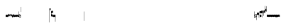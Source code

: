 SplineFontDB: 1.0
FontName: Gregorio
FullName: Gregorio
FamilyName: Gregorio
Weight: Medium
Copyright: Created by Elie Roux in 2007, with FontForge 1.0 (http://fontforge.sf.net).\n\nThis font is under GPL licence.
Comments: 2007-4-12: Created.
Version: 001.000
ItalicAngle: 0
UnderlinePosition: -204
UnderlineWidth: 102
Ascent: 1638
Descent: 410
NeedsXUIDChange: 1
XUID: [1021 341 828717519 6438186]
OS2Version: 0
OS2_WeightWidthSlopeOnly: 0
OS2_UseTypoMetrics: 1
CreationTime: 1176402534
ModificationTime: 1180855148
OS2TypoAscent: 0
OS2TypoAOffset: 1
OS2TypoDescent: 0
OS2TypoDOffset: 1
OS2TypoLinegap: 0
OS2WinAscent: 0
OS2WinAOffset: 1
OS2WinDescent: 0
OS2WinDOffset: 1
HheadAscent: 0
HheadAOffset: 1
HheadDescent: 0
HheadDOffset: 1
OS2Vendor: 'PfEd'
ScriptLang: 1
 1 latn 1 dflt 
Encoding: Custom
UnicodeInterp: none
NameList: Adobe Glyph List
DisplaySize: -96
AntiAlias: 1
FitToEm: 1
WinInfo: 24 12 7
TeXData: 1 0 0 346030 173015 115343 0 -1048576 115343 783286 444596 497025 792723 393216 433062 380633 303038 157286 324010 404750 52429 2506097 1059062 262144
BeginChars: 256 39
StartChar: L
Encoding: 76 76 0
Width: 152
Flags: HW
TeX: 0 0 0 0
HStem: -409 15 -94 15 221 15 536 15
Fore
152.337 553.333 m 1
 152.337 586.678 122.5 613.998 75 612.998 c 1
 49 612.998 17 597.998 17 572.998 c 1
 17 510.498 124.5 530.998 120 561.998 c 1
 152.5 495.998 46 458 0 418.998 c 1
 67 439 152.337 497.678 152.337 553.333 c 1
EndSplineSet
EndChar
StartChar: semicolon
Encoding: 59 59 1
Width: 2048
Flags: HMW
TeX: 0 0 0 0
HStem: -409 15 -94 15 221 15 536 15
EndChar
StartChar: B
Encoding: 66 66 2
Width: 164
Flags: HW
TeX: 0 0 0 0
HStem: -409 15 -94 15 221 15 536 15
Fore
81 166 m 24
 48.7998 166 20 161 0 150 c 4
 0 150 0 32 0 -10 c 1
 15 0.65625 47 9 82 9 c 0
 118 9 149 0.958008 164 -10 c 0
 164 -10 164 87.5996 164 150 c 17
 144 158 113.966 166 81 166 c 24
EndSplineSet
EndChar
StartChar: C
Encoding: 67 67 3
Width: 164
Flags: HW
TeX: 0 0 0 0
HStem: -409 15 -94 15 221 15 536 15
Fore
77.5 225.5 m 5
 90.3333 211.667 148 139.5 164 120.5 c 5
 140 84.6667 110.5 38.5 89 0 c 5
 64.333 16.667 11 82.333 0 113.5 c 5
 6.66699 137.333 62.873 211.167 77.5 225.5 c 5
EndSplineSet
EndChar
StartChar: D
Encoding: 68 68 4
Width: 164
Flags: HW
TeX: 0 0 0 0
HStem: -409 15 -94 15 221 15 536 15
Fore
58.5 219.5 m 1
 110.666 179.333 152.283 137.33 164 117.996 c 1
 154.5 68.9961 111 25.666 96.0059 8.66992 c 1
 92.5059 4.66992 73 -11.5 84 12 c 1
 90.6667 33.3333 77.334 46.002 67.333 57.334 c 0
 55.8369 70.3594 26.666 96.6689 0 112.667 c 1
 5.66699 124.501 51.333 202.333 58.5 219.5 c 1
EndSplineSet
EndChar
StartChar: E
Encoding: 69 69 5
Width: 164
Flags: HW
TeX: 0 0 0 0
HStem: -409 15 -94 15 221 15 536 15
Fore
0.155273 154.667 m 1
 0.00488281 -7.98828 l 1
 2 -22.6667 2.66667 -52.6667 22.0029 -56.001 c 1
 52.6667 -47.3333 39.6709 12.332 57 24 c 1
 73.6709 10.666 58.6667 -30 86.0068 -34.001 c 1
 114 -30 100.995 32.9961 117.003 40.999 c 1
 134.667 34 120.332 -1.00781 144.336 -5.66699 c 1
 165.667 -1 164 17.6667 164.004 35.333 c 1
 164.156 160.669 l 1
 160.667 156.667 157.333 152 146.667 148 c 1
 129.656 153 136.667 204 117.161 203.669 c 1
 98 204 101.333 122.667 87.1562 114.5 c 1
 75.3333 120 78 183.333 57.165 183.335 c 1
 34.6667 183.333 36.6667 100 22.1562 90.5 c 1
 10.6667 100 15.8232 146.667 0.155273 154.667 c 1
EndSplineSet
EndChar
StartChar: F
Encoding: 70 70 6
Width: 164
Flags: HW
TeX: 0 0 0 0
HStem: -409 15 -94 15 221 15 536 15
Fore
0 191 m 17
 5.59004 172.99 2.76983 161.341 4.5 146.25 c 1
 13.1685 126.102 29 126 45.5 128.75 c 1
 65.0611 133.274 80.75 159.75 112.25 160 c 1
 133.353 159.548 152 144 164 129.75 c 9
 163.915 -44.4199 l 17
 159.59 -31.7529 161.219 -18.3369 158.665 -5.66992 c 1
 152.665 7.08008 134.579 21.5244 111.665 23.3301 c 1
 79.2109 21.2725 74.165 -3.66992 45.915 -9.16992 c 1
 23.915 -12.9199 -3.30859 2.11035 0.165039 19.3301 c 9
 0 191 l 17
EndSplineSet
EndChar
StartChar: G
Encoding: 71 71 7
Width: 164
Flags: HW
TeX: 0 0 0 0
HStem: -409 15 -94 15 221 15 536 15
Fore
164 191 m 17
 158.41 172.99 161.23 161.341 159.5 146.25 c 1
 150.831 126.103 135 126 118.5 128.75 c 1
 98.9385 133.274 83.25 159.75 51.75 160 c 1
 30.6465 159.548 12 144 0 129.75 c 9
 0.000976562 -41.5771 l 17
 4.32617 -28.9102 2.69727 -15.4941 5.25098 -2.82715 c 1
 11.251 9.92285 29.3369 24.3672 52.251 26.1729 c 1
 84.7041 24.1152 89.751 -0.827148 118.001 -6.32715 c 1
 140.001 -10.0771 167.225 4.95312 163.751 22.1729 c 9
 164 191 l 17
EndSplineSet
EndChar
StartChar: H
Encoding: 72 72 8
Width: 164
Flags: HW
TeX: 0 0 0 0
HStem: -409 15 -94 15 221 15 536 15
Fore
0 371 m 9
 0 1 l 17
 33 -39 101 -55 164 -63 c 9
 164 109.667 l 17
 164 130.333 108.253 173.332 32 169 c 9
 31.5 94 l 17
 87.9014 93.7178 108.845 73.7666 129 54 c 1
 143.333 26.6667 142 20 142.5 -6 c 5
 85.5 0 46.7373 15.5322 22 52 c 9
 22.5 389.5 l 17
 15 389.5 10.5 385.5 0 371 c 9
EndSplineSet
EndChar
StartChar: I
Encoding: 73 73 9
Width: 2048
Flags: W
TeX: 0 0 0 0
HStem: -409 15 -94 15 221 15 536 15
EndChar
StartChar: J
Encoding: 74 74 10
Width: 2048
Flags: W
TeX: 0 0 0 0
HStem: -409 15 -94 15 221 15 536 15
EndChar
StartChar: K
Encoding: 75 75 11
Width: 19
Flags: HW
TeX: 0 0 0 0
HStem: -409 15 -94 15 221 15 536 15
Fore
0 550.999 m 25
 19 551 l 25
 18.9912 -408.997 l 25
 -0.00292969 -409.002 l 25
 0 550.999 l 25
EndSplineSet
EndChar
StartChar: M
Encoding: 77 77 12
Width: 140
Flags: HW
TeX: 0 0 0 0
HStem: -409 15 -94 15 221 15 536 15
Fore
0 380.5 m 9
 0 74.5 l 17
 0 51.167 25 12.5 63.333 10.6699 c 0
 105.336 8.66463 140 19.667 140 27.9941 c 9
 140 27.9941 141.667 167.667 138.334 173 c 1
 98.334 163.657 63.374 168.845 55.667 170.665 c 0
 22.499 178.502 22 224.161 22 224.161 c 10
 22 236.667 l 18
 23 236.667 18.8457 279.427 55.333 289.834 c 0
 62.333 291.831 99.334 294.679 138.334 286.333 c 1
 141.667 296.667 140 378.667 140 424.5 c 1
 131.333 431.333 101.415 447.478 60 440 c 0
 24 433.5 0 400.667 0 380.5 c 9
EndSplineSet
EndChar
StartChar: N
Encoding: 78 78 13
Width: 164
Flags: HW
TeX: 0 0 0 0
HStem: -409 15 -94 15 221 15 536 15
Fore
141.996 -26.668 m 1
 142 -4 112.667 8.66699 82.001 9.33301 c 1
 47.001 9.33301 15 0.65625 0 -10 c 1
 0 32 0 150 0 150 c 0
 20 161 49.417 166 82 166 c 24
 114.583 166 144 158 164 150 c 9
 164 87.5996 164 -10 164 -10 c 0
 164 -17.333 164 -342.334 164 -345.668 c 1
 145.333 -345.667 141.996 -337.293 141.996 -337.293 c 25
 141.996 -26.668 l 1
EndSplineSet
EndChar
StartChar: O
Encoding: 79 79 14
Width: 2048
Flags: W
TeX: 0 0 0 0
HStem: -409 15 -94 15 221 15 536 15
EndChar
StartChar: I
Encoding: 80 73 15
AltUni: 80
Width: 19
Flags: HW
TeX: 0 0 0 0
HStem: -409 15 -94 15 221 15 536 15
Fore
0 359.128 m 9
 0.00292969 719.984 l 25
 18.999 720.021 l 25
 19 352.431 l 17
 6.04348 352.565 2.43478 355.609 0 359.128 c 9
EndSplineSet
EndChar
StartChar: Q
Encoding: 81 81 16
Width: 19
Flags: HW
TeX: 0 0 0 0
Fore
0 -296.375 m 9
 0 383.125 l 17
 3.87305 385.802 10.75 386.375 19 386.5 c 9
 19 -293.375 l 17
 14.875 -293.5 5 -293.375 0 -296.375 c 9
EndSplineSet
EndChar
StartChar: R
Encoding: 82 82 17
Width: 2048
Flags: W
TeX: 0 0 0 0
HStem: -409 15 -94 15 221 15 536 15
EndChar
StartChar: S
Encoding: 83 83 18
Width: 2048
Flags: W
TeX: 0 0 0 0
HStem: -409 15 -94 15 221 15 536 15
EndChar
StartChar: T
Encoding: 84 84 19
Width: 2048
Flags: W
TeX: 0 0 0 0
HStem: -409 15 -94 15 221 15 536 15
EndChar
StartChar: U
Encoding: 85 85 20
Width: 2048
Flags: W
TeX: 0 0 0 0
HStem: -409 15 -94 15 221 15 536 15
EndChar
StartChar: V
Encoding: 86 86 21
Width: 2048
Flags: W
TeX: 0 0 0 0
HStem: -409 15 -94 15 221 15 536 15
EndChar
StartChar: X
Encoding: 88 88 22
Width: 201
Flags: HW
TeX: 0 0 0 0
HStem: -409 15 -94 15 221 15 536 15
Fore
0 382 m 9
 0 -53 l 17
 51 -47 116 -45 170 0 c 1
 170 13 169 19 169 59 c 1
 111 12 70 12 22 5 c 9
 22 79 l 17
 68 113 106.103 115.761 179 126 c 9
 179 -244 l 17
 186.675 -242.17 195.761 -243.79 201 -236 c 9
 201 185 l 17
 117 177 81 177 22 140 c 9
 22 393 l 17
 14.6667 390.185 7.33334 390.885 0 382 c 9
EndSplineSet
EndChar
StartChar: W
Encoding: 87 87 23
Width: 2048
Flags: W
TeX: 0 0 0 0
HStem: -409 15 -94 15 221 15 536 15
EndChar
StartChar: Y
Encoding: 89 89 24
Width: 327
Flags: HW
TeX: 0 0 0 0
HStem: -409 15 -94 15 221 15 536 15
Fore
141.995 131.999 m 1
 141.999 154.667 126.666 168.334 96 169 c 1
 61 169 15 163.5 0 153 c 1
 0 310 l 1
 21 322 63.6963 327.267 105 325 c 24
 129.804 323.639 147.499 320.499 163.999 300.999 c 9
 163.999 238.599 163.999 140.999 163.999 140.999 c 0
 163.999 133.666 164 -54.666 164 -58 c 1
 145.333 -57.999 141.995 -53.626 141.995 -53.626 c 25
 141.995 131.999 l 1
185.833 390.335 m 9
 185.833 53.835 l 17
 185.833 30.502 213.833 7.54883 249.166 6.50488 c 0
 274.122 5.7666 325.833 15.502 325.833 23.8291 c 9
 325.833 23.8291 327.5 163.502 324.167 168.835 c 1
 284.167 159.492 249.207 164.68 241.5 166.5 c 0
 208.332 174.337 207.833 219.996 207.833 219.996 c 10
 207.833 232.502 l 18
 208.833 232.502 204.679 275.262 241.166 285.669 c 0
 248.166 287.666 285.167 290.514 324.167 282.168 c 1
 327.5 292.502 325.833 374.502 325.833 420.335 c 1
 317.166 427.168 287.833 438.502 245.833 435.835 c 0
 220.551 434.229 185.833 410.502 185.833 390.335 c 9
EndSplineSet
EndChar
StartChar: Z
Encoding: 90 90 25
Width: 85
Flags: HW
TeX: 0 0 0 0
HStem: -409 15 -94 15 221 15 536 15
Fore
63 -27 m 5
 63 311.5 l 1
 59 322 25 291 3 281 c 1
 0 291 0.279297 431 0 441 c 1
 -0.329055 459.575 78 504 85 487.5 c 1
 85 -15 l 2
 85 -20 63 -27 63 -27 c 5
EndSplineSet
EndChar
StartChar: backslash
Encoding: 92 92 26
Width: 85
Flags: HW
TeX: 0 0 0 0
HStem: 854.5 15 539.5 15 224.5 15 -90.5 15
Fore
63 799.5 m 5
 63 461 l 5
 59 450.5 25 481.5 3 491.5 c 5
 0 481.5 0.279297 341.5 0 331.5 c 5
 -0.329102 312.925 78 268.5 85 285 c 5
 85 787.5 l 6
 85 792.5 63 799.5 63 799.5 c 5
EndSplineSet
EndChar
StartChar: bracketleft
Encoding: 91 91 27
Width: 85
Flags: HW
TeX: 0 0 0 0
HStem: -409 15 -94 15 221 15 536 15
Fore
63 82 m 5
 63 305.5 l 5
 59 316 25 285 3 275 c 5
 0 285 0.279297 425 0 435 c 5
 -0.329102 453.575 78 498 85 481.5 c 5
 85 94 l 6
 84.9746 85.0146 63 82 63 82 c 5
EndSplineSet
EndChar
StartChar: bracketright
Encoding: 93 93 28
Width: 85
Flags: HW
TeX: 0 0 0 0
HStem: 957.5 15 642.5 15 327.5 15 12.5 15
Fore
63 781.5 m 5
 63 558 l 5
 59 547.5 25 578.5 3 588.5 c 5
 0 578.5 0.279297 438.5 0 428.5 c 5
 -0.329102 409.925 78 365.5 85 382 c 5
 85 769.5 l 6
 84.9746 778.485 63 781.5 63 781.5 c 5
EndSplineSet
EndChar
StartChar: base2
Encoding: 94 94 29
Width: 164
Flags: HW
TeX: 0 0 0 0
HStem: -409 15 -94 15 221 15 536 15
Fore
164 -12.002 m 0
 164 -9.25781 164 -1.25 164 3 c 0
 164 3 164 90.2295 164 145.999 c 17
 144 153.999 114.583 161.999 82 161.999 c 24
 49.417 161.999 20 156.999 0 145.999 c 4
 0 145.999 0 32 0 -10 c 1
 15 0.65625 47 9 82 9 c 1
 113.644 8.95172 143.333 -2.66667 141.999 -12.002 c 1
EndSplineSet
EndChar
StartChar: base7
Encoding: 95 95 30
Width: 164
Flags: HW
TeX: 0 0 0 0
HStem: -409 15 -94 15 221 15 536 15
Fore
0 153.998 m 5
 0 145.998 l 5
 0 145.998 0 31.998 0 -10.002 c 1
 15 0.654297 47 8.99805 82 8.99805 c 0
 118 8.99805 149 0.956055 164 -10.002 c 0
 164 -10.002 164 85.1582 164 145.998 c 21
 144 153.998 114.583 161.998 82 161.998 c 20
 56.7949 161.998 40.5225 160.445 22 153.998 c 4
EndSplineSet
EndChar
StartChar: base4
Encoding: 96 96 31
Width: 164
Flags: HW
TeX: 0 0 0 0
HStem: -409 15 -94 15 221 15 536 15
Fore
0 -12.002 m 0
 0 -9.25781 0 -1.25 0 3 c 0
 0 3 0 90.2305 0 146 c 21
 20 154 49.417 162 82 162 c 28
 114.583 162 144 157 164 146 c 4
 164 146 164 32 164 -10 c 1
 149 0.65625 117 9 82 9 c 1
 50.3564 8.95215 20.667 -2.66699 22.001 -12.002 c 1
EndSplineSet
EndChar
StartChar: base5
Encoding: 97 97 32
Width: 164
Flags: HW
TeX: 0 0 0 0
HStem: -409 15 -94 15 221 15 536 15
Fore
164 153.998 m 5
 164 145.998 l 5
 164 145.998 164 31.998 164 -10.002 c 1
 149 0.654297 117 8.99805 82 8.99805 c 0
 46 8.99805 15 0.956055 0 -10.002 c 0
 0 -10.002 0 85.1582 0 145.998 c 21
 20 153.998 49.417 161.998 82 161.998 c 20
 107.205 161.998 123.478 160.445 142 153.998 c 4
EndSplineSet
EndChar
StartChar: b
Encoding: 98 98 33
Width: 164
Flags: HW
TeX: 0 0 0 0
HStem: -409 15 -94 15 221 15 536 15
Fore
0 -12 m 0
 0 -9.25586 0 -1.24805 0 3.00195 c 0
 0 146 l 1
 16 153 48.9199 161.629 82 162 c 1
 114.5 161 144.465 153.988 164 146 c 9
 164 84.3789 164 -9.25781 164 -12.002 c 0
22.001 -12 m 1
 22.5 0 50.3564 8.9541 82 9.00195 c 1
 117 9.00195 142 0 141.999 -12.002 c 1
EndSplineSet
EndChar
StartChar: c
Encoding: 99 99 34
Width: 164
Flags: HW
TeX: 0 0 0 0
HStem: -409 15 -94 15 221 15 536 15
Fore
164 153.998 m 5
 164 145.998 l 5
 164 145.998 164 31.998 164 -10.002 c 1
 149 0.654297 117 8.99805 82 8.99805 c 0
 46 8.99805 15 0.956055 0 -10.002 c 1
 0 154.011 l 5
22.0088 154.003 m 4
 40.501 159.846 56.8818 161.998 82 161.998 c 4
 107.205 161.998 123.478 160.445 142 153.998 c 4
EndSplineSet
EndChar
StartChar: lines2
Encoding: 100 -1 35
Width: 2070
Flags: HW
TeX: 0 0 0 0
HStem: -409 15 -94 15 221 15 536 15
Fore
0 0 m 9
 0 78.75 l 25
22 0 m 9
 22 78.75 l 25
EndSplineSet
EndChar
StartChar: lines3
Encoding: 101 -1 36
Width: 2070
Flags: HW
TeX: 0 0 0 0
HStem: -409 15 -94 15 221 15 536 15
Fore
0 0 m 13
 0 157.5 l 29
22 0 m 13
 22 157.5 l 29
EndSplineSet
EndChar
StartChar: lines4
Encoding: 102 -1 37
Width: 2070
Flags: HW
TeX: 0 0 0 0
HStem: -409 15 -94 15 221 15 536 15
Fore
0 0 m 13
 0 246.25 l 29
22 0 m 13
 22 246.25 l 29
EndSplineSet
EndChar
StartChar: lines5
Encoding: 103 -1 38
Width: 2070
Flags: HW
TeX: 0 0 0 0
HStem: -409 15 -94 15 221 15 536 15
Fore
0 0 m 9
 0 315 l 25
22 0 m 9
 22 315 l 25
EndSplineSet
EndChar
EndChars
DupEnc: 73 15
EndSplineFont
